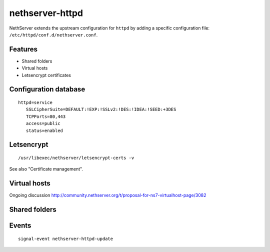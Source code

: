 nethserver-httpd
================

NethServer extends the upstream configuration for ``httpd`` by adding a specific
configuration file: ``/etc/httpd/conf.d/nethserver.conf``. 

Features
--------

* Shared folders
* Virtual hosts
* Letsencrypt certificates

Configuration database
----------------------

::

 httpd=service
    SSLCipherSuite=DEFAULT:!EXP:!SSLv2:!DES:!IDEA:!SEED:+3DES
    TCPPorts=80,443
    access=public
    status=enabled

Letsencrypt
-----------

::

 /usr/libexec/nethserver/letsencrypt-certs -v
 
See also "Certificate management".

Virtual hosts
-------------

Ongoing discussion http://community.nethserver.org/t/proposal-for-ns7-virtualhost-page/3082

Shared folders
--------------

Events
------

::

 signal-event nethserver-httpd-update